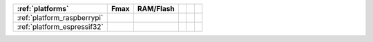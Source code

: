 ..  Copyright (c) 2022-present OS-Q
    用于同步平台变更数据和统计数据到文档


.. list-table::
    :header-rows:  1

    * - :ref:`platforms`
      - Fmax
      - RAM/Flash
      -
      -
      -
    * - :ref:`platform_raspberrypi`
      -
      -
      -
      -
      -
    * - :ref:`platform_espressif32`
      -
      -
      -
      -
      -


